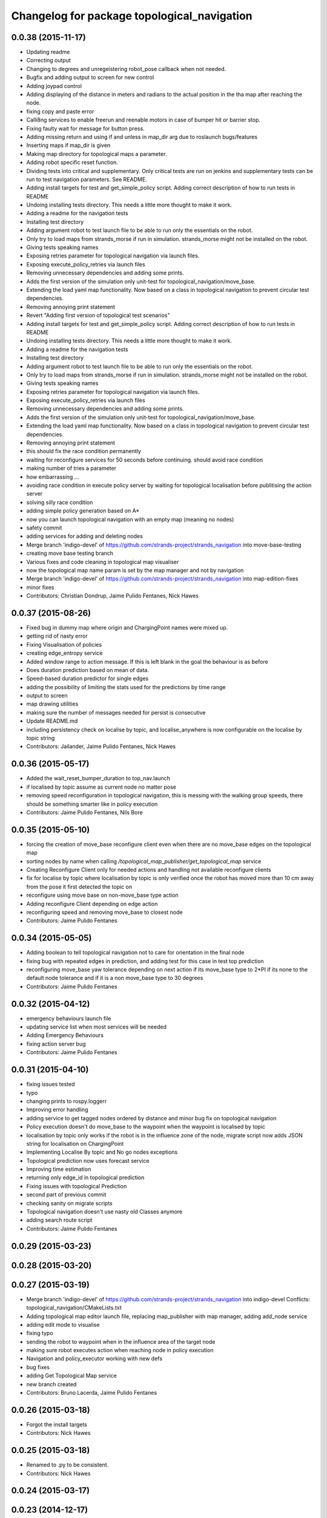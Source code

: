^^^^^^^^^^^^^^^^^^^^^^^^^^^^^^^^^^^^^^^^^^^^
Changelog for package topological_navigation
^^^^^^^^^^^^^^^^^^^^^^^^^^^^^^^^^^^^^^^^^^^^

0.0.38 (2015-11-17)
-------------------
* Updating readme
* Correcting output
* Changing to degrees and unregeistering robot_pose callback when not needed.
* Bugfix and adding output to screen for new control
* Adding joypad control
* Adding displaying of the distance in meters and radians to the actual position in the tha map after reaching the node.
* fixing copy and paste error
* Calli8ng services to enable freerun and reenable motors in case of bumper hit or barrier stop.
* Fixing faulty wait for message for button press.
* Adding missing return and using if and unless in map_dir arg due to roslaunch bugs/features
* Inserting maps if map_dir is given
* Making map directory for topological maps a parameter.
* Adding robot specific reset function.
* Dividing tests into critical and supplementary. Only critical tests are run on jenkins and supplementary tests can be run to test navigation parameters. See README.
* Adding install targets for test and get_simple_policy script.
  Adding correct description of how to run tests in README
* Undoing installing tests directory. This needs a little more thought to make it work.
* Adding a readme for the navigation tests
* Installing test directory
* Adding argument robot to test launch file to be able to run only the essentials on the robot.
* Only try to load maps from strands_morse if run in simulation. strands_morse might not be installed on the robot.
* Giving tests speaking names
* Exposing retries parameter for topological navigation via launch files.
* Exposing execute_policy_retries via launch files
* Removing unnecessary dependencies and adding some prints.
* Adds the first version of the simulation only unit-test for topological_navigation/move_base.
* Extending the load yaml map functionality. Now based on a class in topological navigation to prevent circular test dependencies.
* Removing annoying print statement
* Revert "Adding first version of topological test scenarios"
* Adding install targets for test and get_simple_policy script.
  Adding correct description of how to run tests in README
* Undoing installing tests directory. This needs a little more thought to make it work.
* Adding a readme for the navigation tests
* Installing test directory
* Adding argument robot to test launch file to be able to run only the essentials on the robot.
* Only try to load maps from strands_morse if run in simulation. strands_morse might not be installed on the robot.
* Giving tests speaking names
* Exposing retries parameter for topological navigation via launch files.
* Exposing execute_policy_retries via launch files
* Removing unnecessary dependencies and adding some prints.
* Adds the first version of the simulation only unit-test for topological_navigation/move_base.
* Extending the load yaml map functionality. Now based on a class in topological navigation to prevent circular test dependencies.
* Removing annoying print statement
* this should fix the race condition permanently
* waiting for reconfigure services for 50 seconds before continuing. should avoid race condition
* making number of tries a parameter
* how embarrassing ...
* avoiding race condition in execute policy server by waiting for topological localisation before publitising the action server
* solving silly race condition
* adding simple policy generation based on A*
* now you can launch topological navigation with an empty map (meaning no nodes)
* safety commit
* adding services for adding and deleting nodes
* Merge branch 'indigo-devel' of https://github.com/strands-project/strands_navigation into move-base-testing
* creating move base testing branch
* Various fixes and code cleaning in topological map visualiser
* now the topological map name param is set by the map manager and not by navigation
* Merge branch 'indigo-devel' of https://github.com/strands-project/strands_navigation into map-edition-fixes
* minor fixes
* Contributors: Christian Dondrup, Jaime Pulido Fentanes, Nick Hawes

0.0.37 (2015-08-26)
-------------------
* Fixed bug in dummy map where origin and ChargingPoint names were mixed up.
* getting rid of nasty error
* Fixing Visualisation of policies
* creating edge_entropy service
* Added window range to action message. If this is left blank in the goal the behaviour is as before
* Does duration prediction based on mean of data.
* Speed-based duration predictor for single edges
* adding the possibility of limiting the stats used for the predictions by time range
* output to screen
* map drawing utilities
* making sure the number of messages needed for persist is consecutive
* Update README.md
* including persistency check on localise by topic, and localise_anywhere is
  now configurable on the localise by topic string
* Contributors: Jailander, Jaime Pulido Fentanes, Nick Hawes

0.0.36 (2015-05-17)
-------------------
* Added the wait_reset_bumper_duration to top_nav.launch
* if localised by topic assume as current node no matter pose
* removing speed reconfiguration in topological navigation, this is messing with the walking group speeds, there should be something smarter like in policy execution
* Contributors: Jaime Pulido Fentanes, Nils Bore

0.0.35 (2015-05-10)
-------------------
* forcing the creation of move_base reconfigure client even when there are no move_base edges on the topological map
* sorting nodes by name when calling `/topological_map_publisher/get_topological_map` service
* Creating Reconfigure Client only for needed actions and handling not available reconfigure clients
* fix for localise by topic where localisation by topic is only verified once the robot has moved more than 10 cm away from the pose it first detected the topic on
* reconfigure using move base on non-move_base type action
* Adding reconfigure Client depending on edge action
* reconfiguring speed and removing move_base to closest node
* Contributors: Jaime Pulido Fentanes

0.0.34 (2015-05-05)
-------------------
* Adding boolean to tell topological navigation not to care for orientation in the final node
* fixing bug with repeated edges in prediction, and adding test for this case in test top prediction
* reconfiguring move_base yaw tolerance depending on next action if its move_base type to 2*PI if its none to the default node tolerance and if it is a non move_base type to 30 degrees
* Contributors: Jaime Pulido Fentanes

0.0.32 (2015-04-12)
-------------------
* emergency behaviours launch file
* updating service list when most services will be needed
* Adding Emergency Behaviours
* fixing action server bug
* Contributors: Jaime Pulido Fentanes

0.0.31 (2015-04-10)
-------------------
* fixing issues tested
* typo
* changing prints to rospy.loggerr
* Improving error handling
* adding service to get tagged nodes ordered by distance and minor bug fix on topological navigation
* Policy execution doesn't do move_base to the waypoint when the waypoint is localised by topic
* localisation by topic only works if the robot is in the influence zone of the node, migrate script now adds JSON string for localisation on ChargingPoint
* Implementing Localise By topic and No go nodes exceptions
* Topological prediction now uses forecast service
* Improving time estimation
* returning only edge_id in topological prediction
* Fixing issues with topological Prediction
* second part of previous commit
* checking sanity on migrate scripts
* Topological navigation doesn't use nasty old Classes anymore
* adding search route script
* Contributors: Jaime Pulido Fentanes

0.0.29 (2015-03-23)
-------------------

0.0.28 (2015-03-20)
-------------------

0.0.27 (2015-03-19)
-------------------
* Merge branch 'indigo-devel' of https://github.com/strands-project/strands_navigation into indigo-devel
  Conflicts:
  topological_navigation/CMakeLists.txt
* Adding topological map editor launch file,
  replacing map_publisher with map manager,
  adding add_node service
* adding edit mode to visualise
* fixing typo
* sending the robot to waypoint when in the influence area of the target node
* making sure robot executes action when reaching node in policy execution
* Navigation and policy_executor working with new defs
* bug fixes
* adding Get Topological Map service
* new branch created
* Contributors: Bruno Lacerda, Jaime Pulido Fentanes

0.0.26 (2015-03-18)
-------------------
* Forgot the install targets
* Contributors: Nick Hawes

0.0.25 (2015-03-18)
-------------------
* Renamed to .py to be consistent.
* Contributors: Nick Hawes

0.0.24 (2015-03-17)
-------------------

0.0.23 (2014-12-17)
-------------------

0.0.22 (2014-11-26)
-------------------
* Got the speed more correct.
* Fixing typo, also now the top loc will check for the influence area of the two closest nodes instead of just the closest
* removing docking from action that are allowed so the robot navigates to closest node that now is never ChargingStation
* adding ChargingPoint exception to localisation
* Triying Docking when Charging station is the closest node
* Fixing indentation
* Bug Fix with inc variable not being set on special cases
* Contributors: Nick Hawes, STRANDS user on Pablo-PC

0.0.21 (2014-11-23)
-------------------
* Merge branch 'hydro-devel' of https://github.com/Jailander/strands_navigation into hydro-devel
* error handling when no route is possible
* adding sleep to reduce cpu consumption
* Contributors: Jaime Pulido Fentanes

0.0.20 (2014-11-21)
-------------------
* replcaing result for nav_ok
* Contributors: Jaime Pulido Fentanes

0.0.19 (2014-11-21)
-------------------
* typo
* Contributors: Jaime Pulido Fentanes

0.0.18 (2014-11-21)
-------------------
* bug fix
* Now checking if there is a move_base action in the edges of the first node
  in route if not it's dangerous to move or inconvenient
  like in the charging station
* Contributors: Jaime Pulido Fentanes

0.0.17 (2014-11-21)
-------------------
* catching reconfigur move_base exception
* only increase the fail counter of monitored navigation if result.recovered is True and result.human_interaction is False as suggested by @BFALacerda
* fixing bug with an even longer if
* Contributors: Jaime Pulido Fentanes

0.0.16 (2014-11-21)
-------------------
* removinf scitos_msgs from CmakeLists
* making robot navigate to Way Point always when the first action is not move_base type
* Added locking to service call.
* removing old dependency on scitos_msgs from top nav
* Contributors: Bruno Lacerda, Jaime Pulido Fentanes, Nick Hawes

0.0.15 (2014-11-19)
-------------------

0.0.14 (2014-11-19)
-------------------
* Update README.md
* Contributors: Jaime Pulido Fentanes

0.0.12 (2014-11-17)
-------------------

0.0.11 (2014-11-14)
-------------------
* bug fix
* Contributors: Jaime Pulido Fentanes

0.0.10 (2014-11-14)
-------------------
* replanning when failing
* Adding retries to topological navigation and current edge publisher
* Update README.md
* Contributors: Jaime Pulido Fentanes

0.0.9 (2014-11-12)
------------------
* Merge pull request `#120 <https://github.com/strands-project/strands_navigation/issues/120>`_ from BFALacerda/hydro-devel
  adding monitored_nav to topological_navigation.launch.
* adding monitored_nav to topological_navigation.launch. default is monitored_nav without recovery behaviours
* Contributors: BFALacerda, Bruno Lacerda

0.0.8 (2014-11-11)
------------------

0.0.6 (2014-11-06)
------------------
* Corrected install locations.
* Contributors: Nick Hawes

0.0.5 (2014-11-05)
------------------
* adding joystick creation of topological map
* Added dummy script to stand in for topological navigation when missing a robot or proper simulation.
  Useful for testing.
* Adding licences and bug fix
* Added launch file for test, and test passing locally.
* Moved Vertex and Edge into strands_navigation_msgs.
  Basic test for travel_time_tester passes.
* Added travel_time_estimator to standard launch file.
* Merge topological_navigation and topological_map_manager packages.
  Added the EstimateTravelTime service to provide a clean way of getting travel times of the topological map.
* Contributors: Jaime Pulido Fentanes, Nick Hawes

0.0.4 (2014-10-30)
------------------

0.0.3 (2014-10-29)
------------------
* Merge pull request `#94 <https://github.com/strands-project/strands_navigation/issues/94>`_ from Jailander/hydro-devel
  fixing mongodb_store deps
* fixing mongodb_store deps
* Contributors: Jaime Pulido Fentanes, Marc Hanheide

0.0.2 (2014-10-29)
------------------
* 0.0.1
* added changelogs
* stupid me
* bug fix
* adding launch files to install targets
* Adding install targets
* Adding Missing TopologicalMap.msg and changing maintainer emails, names and Licences for Packages
* Adding Execute Policy server to topological_navigation.launch
* This version saves some basic navigation stats and has some additional comments important for documentation
* making sure feedback is only published once per new waypoint visited
* Adding comments and small debug
* Moving and renaming Execute Policy Action
* adding some sleeps to reduce computing load
* solving current_route error
* fixing abortion an shutdown
* adding on shutdown actions and aborting when no edge is found
* adding number of tries before aborting
* other bug fix
* fixing stupid typo
* Making sure it navigates to the next waypoint when next action is not move_base type
* back to unknown nodes at start
* bug fix 3
* removing request for outcome
* bug fix
* making the robot navigate to waypoint when next action is not move_base and it has previously failed
* Making robot navigate closest edge when not at node
* Navigating to closest node when finishing at none
* debugging 2
* printf for debugging
* testing
* setting as aborted when failed
* Including human_aware_navigation as a move_base action on policy execution_server
* Committing Execute policy server
* adding sending new goals when node Iz is reached
* Fixes bugs created by name changes of mongodb_store and moving packages between repositories
* Merge branch 'hydro-devel' of https://github.com/strands-project/strands_navigation into hydro-devel
  Conflicts:
  topological_navigation/scripts/localisation.py
  topological_navigation/scripts/navigation.py
* adding comment
* scitos_ramp_climb is now ramp_climb
* scitos_apps_msgs has been removed.
  All the imports were unused anyway.
* Renamed ros_datacentre to mongodb_store
  This simply bulk replaces all ros_datacentre strings to mongodb_store strings inside files and also in file names.
  Needs `strands-project/ros_datacentre#76 <https://github.com/strands-project/ros_datacentre/issues/76>`_ to be merged first.
* bug fix
* Adding add Node controller
* Adapting Interactive Markers on Topological Map Manager to use the topological Map Publisher
  and bug fixes.
  *WARNING: Still requires a lot of testing*
* Topological navigation now uses topological map publisher
* adding topological map publisher and adapting localisation node to use it
* adding scripts to topological utils
* adding new visualization node to launch file
* Merge pull request `#69 <https://github.com/strands-project/strands_navigation/issues/69>`_ from BFALacerda/hydro-devel
  log of monitored nav events + improvements applied during g4s deployment
* Merge branch 'hydro-devel' of https://github.com/strands-project/strands_navigation into hydro-devel
* Publishing edge move via goal feedback
* Adding Topological_map_manager
* Merge branch 'hydro-devel' of https://github.com/strands-project/strands_navigation into hydro-devel
* Now action server returns cancelled when the target node is not found on the map
* outputting success imediately when source and target node are the same, when the action is not a "normal" navigtion action
* now it is possible to edit the influence zones from rviz
* fixing orientation reconfiguration for human aware navigation
* Adding machine tags to launch files
* now cancelling monitored navigation when top nav is preempted
* Fixing bug on topological navigation server preemption
* Minor bug fix Error Message should not appear any longer
* Not cancelling monitored navigation goal when topological navigation produces output on Node_to_IZ mode
* Adding Node_to_IZ
* printing available data too
* Added Warning when 0 or more than 1 waypoints match query for updating
* Small fix in topological map
* Now Topological Maps are stored in the topological_map collection
* Now is possible to move waypoints in Rviz using interactive marker and they will be updated on the ros_datacentre
* Making move_base care for orientation when next action is not move_base and Fixing bug when PREEMPTED
* Adding topological map python class and edges marker array for visualisation of the topological map in Rviz
* Fixing statistics bug
* Preempting topological navigation when monitored navigation is preempted
* Adding pointset to _meta information for Navigation statistics
* Merge pull request `#32 <https://github.com/strands-project/strands_navigation/issues/32>`_ from Jailander/hydro-devel
  Using Message store proxy to store statistics and Message Name Change
* Merge branch 'hydro-devel' of https://github.com/strands-project/strands_navigation into hydro-devel
* Commit now vertex and Edge messages are capitalised, node message was moved to strands_navigation message
  Using Message store proxy to store statistics
* Added param broadcast for topological map name.
* Topological Navigation now works using message store proxy
* changing topic name
* Now publishes statistics over ros topic /TopologicalNavigation/Statistics and bug fixes
* Update package.xml
* Update CMakeLists.txt
* adding monitored navigation to topological navigation
* adding node message and move base reconfigure
* last changes on groovy version
* Adding Topological Map field to recorded statistics
* Update README.md
* Added statistics logging to mongo_db
* Logging Navigation statistics
* Adding Localisation using polygonal influence areas
* Adding Topological_Utils to repository
* Update README.md
* Update README.md
* minor changes
* Update README.md
* Changes in file structure and names
* Update README.md
* Create README.md
* reducing computational load for testing overshooting bug on Linda
* Fixing bug when target and Origin Point were the same node
* Adding Topological localisation
* Very minor changes
* adding topological navigation
* Contributors: Bruno Lacerda, Christian Dondrup, Jaime Pulido Fentanes, Marc Hanheide, Nick Hawes
